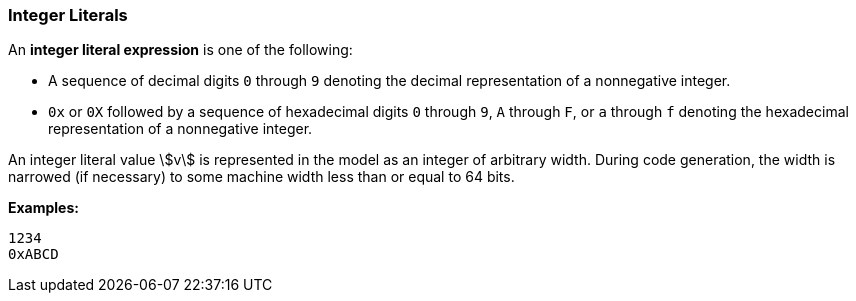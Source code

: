 === Integer Literals

An *integer literal expression* is one of the following:

* A sequence of decimal digits `0` through `9` denoting the decimal
representation of a nonnegative integer.

* `0x` or `0X` followed by a sequence of hexadecimal digits
`0` through `9`, `A` through `F`, or `a` through `f` denoting the hexadecimal
representation of a nonnegative
integer.

An integer literal value stem:[v] is represented in the model as an integer of
arbitrary width.
During code generation, the width is narrowed (if necessary) to some machine width
less than or equal to 64 bits.

**Examples:**

[source,fpp]
----
1234
0xABCD
----
